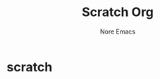 #+title: Scratch Org
#+author: Nore Emacs

* scratch
  :PROPERTIES:
  :CUSTOM_ID: scratch
  :END:

# This buffer is for /Org/ that is not saved.
